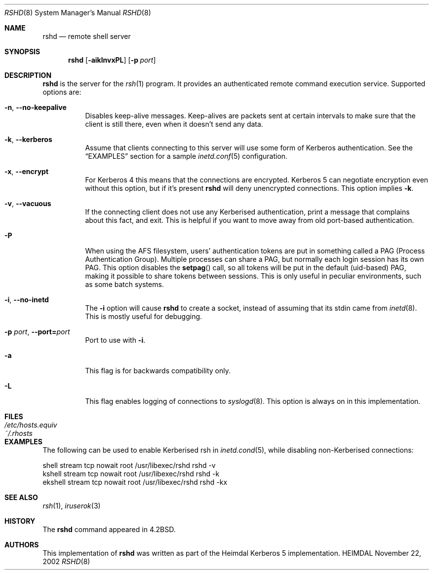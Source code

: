 .\" Copyright (c) 2001 - 2006 Kungliga Tekniska Högskolan
.\" (Royal Institute of Technology, Stockholm, Sweden). 
.\" All rights reserved. 
.\"
.\" Redistribution and use in source and binary forms, with or without 
.\" modification, are permitted provided that the following conditions 
.\" are met: 
.\"
.\" 1. Redistributions of source code must retain the above copyright 
.\"    notice, this list of conditions and the following disclaimer. 
.\"
.\" 2. Redistributions in binary form must reproduce the above copyright 
.\"    notice, this list of conditions and the following disclaimer in the 
.\"    documentation and/or other materials provided with the distribution. 
.\"
.\" 3. Neither the name of the Institute nor the names of its contributors 
.\"    may be used to endorse or promote products derived from this software 
.\"    without specific prior written permission. 
.\"
.\" THIS SOFTWARE IS PROVIDED BY THE INSTITUTE AND CONTRIBUTORS ``AS IS'' AND 
.\" ANY EXPRESS OR IMPLIED WARRANTIES, INCLUDING, BUT NOT LIMITED TO, THE 
.\" IMPLIED WARRANTIES OF MERCHANTABILITY AND FITNESS FOR A PARTICULAR PURPOSE 
.\" ARE DISCLAIMED.  IN NO EVENT SHALL THE INSTITUTE OR CONTRIBUTORS BE LIABLE 
.\" FOR ANY DIRECT, INDIRECT, INCIDENTAL, SPECIAL, EXEMPLARY, OR CONSEQUENTIAL 
.\" DAMAGES (INCLUDING, BUT NOT LIMITED TO, PROCUREMENT OF SUBSTITUTE GOODS 
.\" OR SERVICES; LOSS OF USE, DATA, OR PROFITS; OR BUSINESS INTERRUPTION) 
.\" HOWEVER CAUSED AND ON ANY THEORY OF LIABILITY, WHETHER IN CONTRACT, STRICT 
.\" LIABILITY, OR TORT (INCLUDING NEGLIGENCE OR OTHERWISE) ARISING IN ANY WAY 
.\" OUT OF THE USE OF THIS SOFTWARE, EVEN IF ADVISED OF THE POSSIBILITY OF 
.\" SUCH DAMAGE. 
.\" 
.\" $Id$
.\"
.Dd November 22, 2002
.Dt RSHD 8
.Os HEIMDAL
.Sh NAME
.Nm rshd
.Nd remote shell server
.Sh SYNOPSIS
.Nm
.Op Fl aiklnvxPL
.Op Fl p Ar port
.Sh DESCRIPTION
.Nm
is the server for
the
.Xr rsh 1
program. It provides an authenticated remote command execution
service.  Supported options are:
.Bl -tag -width Ds
.It Xo
.Fl n ,
.Fl Fl no-keepalive
.Xc
Disables keep-alive messages.
Keep-alives are packets sent at certain intervals to make sure that the
client is still there, even when it doesn't send any data.
.It Xo
.Fl k ,
.Fl Fl kerberos
.Xc
Assume that clients connecting to this server will use some form of
Kerberos authentication. See the
.Sx EXAMPLES
section for a sample
.Xr inetd.conf 5
configuration.
.It Xo
.Fl x ,
.Fl Fl encrypt
.Xc
For Kerberos 4 this means that the connections are encrypted. Kerberos
5 can negotiate encryption even without this option, but if it's
present
.Nm
will deny unencrypted connections. This option implies
.Fl k .
.\".It Xo
.\".Fl l ,
.\".Fl Fl no-rhosts
.\".Xc
.\"When using old port-based authentication, the user's
.\".Pa .rhosts
.\"files are normally checked. This option disables this.
.It Xo
.Fl v ,
.Fl Fl vacuous
.Xc
If the connecting client does not use any Kerberised authentication,
print a message that complains about this fact, and exit. This is
helpful if you want to move away from old port-based authentication.
.It Xo
.Fl P
.Xc
When using the AFS filesystem, users' authentication tokens are put in
something called a PAG (Process Authentication Group). Multiple
processes can share a PAG, but normally each login session has its own
PAG. This option disables the
.Fn setpag
call, so all tokens will be put in the default (uid-based) PAG, making
it possible to share tokens between sessions. This is only useful in
peculiar environments, such as some batch systems.
.It Xo
.Fl i ,
.Fl Fl no-inetd
.Xc
The
.Fl i
option will cause
.Nm
to create a socket, instead of assuming that its stdin came from
.Xr inetd 8 .
This is mostly useful for debugging.
.It Xo
.Fl p Ar port ,
.Fl Fl port= Ns Ar port
.Xc
Port to use with
.Fl i .
.It Xo
.Fl a
.Xc
This flag is for backwards compatibility only.
.It Xo
.Fl L
.Xc
This flag enables logging of connections to
.Xr syslogd 8 .
This option is always on in this implementation.
.El
.\".Sh ENVIRONMENT
.Sh FILES
.Bl -tag -width /etc/hosts.equiv -compact
.It Pa /etc/hosts.equiv
.It Pa ~/.rhosts
.El
.Sh EXAMPLES
The following can be used to enable Kerberised rsh in
.Xr inetd.cond 5 ,
while disabling non-Kerberised connections:
.Bd -literal
shell   stream  tcp  nowait  root  /usr/libexec/rshd  rshd -v
kshell  stream  tcp  nowait  root  /usr/libexec/rshd  rshd -k
ekshell stream  tcp  nowait  root  /usr/libexec/rshd  rshd -kx
.Ed
.\".Sh DIAGNOSTICS
.Sh SEE ALSO
.Xr rsh 1 ,
.Xr iruserok 3
.\".Sh STANDARDS
.Sh HISTORY
The
.Nm
command appeared in
.Bx 4.2 .
.Sh AUTHORS
This implementation of
.Nm
was written as part of the Heimdal Kerberos 5 implementation.
.\".Sh BUGS
